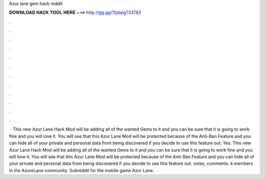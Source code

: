 Azur lane gem hack reddit

𝐃𝐎𝐖𝐍𝐋𝐎𝐀𝐃 𝐇𝐀𝐂𝐊 𝐓𝐎𝐎𝐋 𝐇𝐄𝐑𝐄 ===> http://gg.gg/11pbpg?33782

.

.

.

.

.

.

.

.

.

.

.

.

 · This new Azur Lane Hack Mod will be adding all of the wanted Gems to it and you can be sure that it is going to work fine and you will love it. You will see that this Azur Lane Mod will be protected because of the Anti-Ban Feature and you can hide all of your private and personal data from being discovered if you decide to use this feature out. Yes. This new Azur Lane Hack Mod will be adding all of the wanted Gems to it and you can be sure that it is going to work fine and you will love it. You will see that this Azur Lane Mod will be protected because of the Anti-Ban Feature and you can hide all of your private and personal data from being discovered if you decide to use this feature out. votes, comments. k members in the AzureLane community. Subreddit for the mobile game Azur Lane.